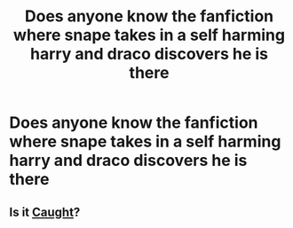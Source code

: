 #+TITLE: Does anyone know the fanfiction where snape takes in a self harming harry and draco discovers he is there

* Does anyone know the fanfiction where snape takes in a self harming harry and draco discovers he is there
:PROPERTIES:
:Author: carajbrowning007
:Score: 1
:DateUnix: 1607900961.0
:DateShort: 2020-Dec-14
:FlairText: Request
:END:

** Is it [[https://m.fanfiction.net/s/7397234/1/Caught][Caught]]?
:PROPERTIES:
:Author: purplejasmine
:Score: 1
:DateUnix: 1610348346.0
:DateShort: 2021-Jan-11
:END:
